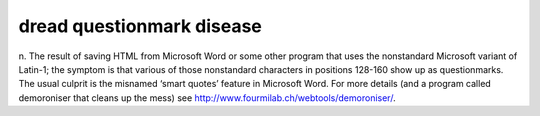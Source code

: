 .. _dread-questionmark-disease:

============================================================
dread questionmark disease
============================================================

n. The result of saving HTML from Microsoft Word or some other program that uses the nonstandard Microsoft variant of Latin-1; the symptom is that various of those nonstandard characters in positions 128-160 show up as questionmarks.
The usual culprit is the misnamed ‘smart quotes’ feature in Microsoft Word.
For more details (and a program called demoroniser that cleans up the mess) see `http://www.fourmilab.ch/webtools/demoroniser/ <http://www.fourmilab.ch/webtools/demoroniser/>`_.

